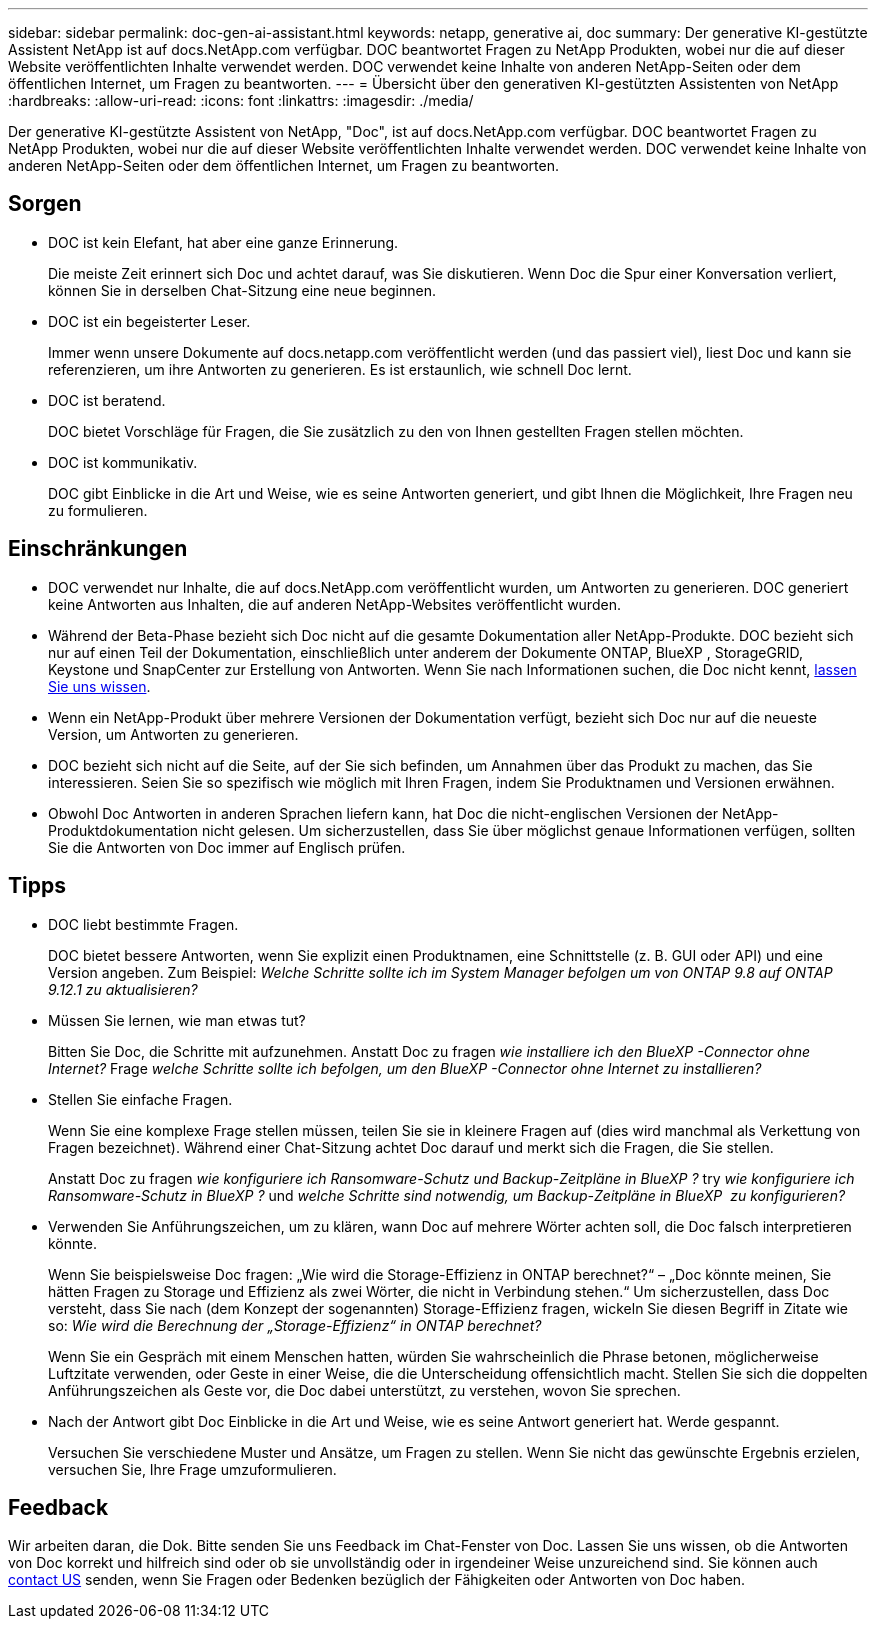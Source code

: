 ---
sidebar: sidebar 
permalink: doc-gen-ai-assistant.html 
keywords: netapp, generative ai, doc 
summary: Der generative KI-gestützte Assistent NetApp ist auf docs.NetApp.com verfügbar. DOC beantwortet Fragen zu NetApp Produkten, wobei nur die auf dieser Website veröffentlichten Inhalte verwendet werden. DOC verwendet keine Inhalte von anderen NetApp-Seiten oder dem öffentlichen Internet, um Fragen zu beantworten. 
---
= Übersicht über den generativen KI-gestützten Assistenten von NetApp
:hardbreaks:
:allow-uri-read: 
:icons: font
:linkattrs: 
:imagesdir: ./media/


[role="lead"]
Der generative KI-gestützte Assistent von NetApp, "Doc", ist auf docs.NetApp.com verfügbar. DOC beantwortet Fragen zu NetApp Produkten, wobei nur die auf dieser Website veröffentlichten Inhalte verwendet werden. DOC verwendet keine Inhalte von anderen NetApp-Seiten oder dem öffentlichen Internet, um Fragen zu beantworten.



== Sorgen

* DOC ist kein Elefant, hat aber eine ganze Erinnerung.
+
Die meiste Zeit erinnert sich Doc und achtet darauf, was Sie diskutieren. Wenn Doc die Spur einer Konversation verliert, können Sie in derselben Chat-Sitzung eine neue beginnen.

* DOC ist ein begeisterter Leser.
+
Immer wenn unsere Dokumente auf docs.netapp.com veröffentlicht werden (und das passiert viel), liest Doc und kann sie referenzieren, um ihre Antworten zu generieren. Es ist erstaunlich, wie schnell Doc lernt.

* DOC ist beratend.
+
DOC bietet Vorschläge für Fragen, die Sie zusätzlich zu den von Ihnen gestellten Fragen stellen möchten.

* DOC ist kommunikativ.
+
DOC gibt Einblicke in die Art und Weise, wie es seine Antworten generiert, und gibt Ihnen die Möglichkeit, Ihre Fragen neu zu formulieren.





== Einschränkungen

* DOC verwendet nur Inhalte, die auf docs.NetApp.com veröffentlicht wurden, um Antworten zu generieren. DOC generiert keine Antworten aus Inhalten, die auf anderen NetApp-Websites veröffentlicht wurden.
* Während der Beta-Phase bezieht sich Doc nicht auf die gesamte Dokumentation aller NetApp-Produkte. DOC bezieht sich nur auf einen Teil der Dokumentation, einschließlich unter anderem der Dokumente ONTAP, BlueXP , StorageGRID, Keystone und SnapCenter zur Erstellung von Antworten. Wenn Sie nach Informationen suchen, die Doc nicht kennt, mailto:ng-doccomments@NetApp.com[lassen Sie uns wissen].
* Wenn ein NetApp-Produkt über mehrere Versionen der Dokumentation verfügt, bezieht sich Doc nur auf die neueste Version, um Antworten zu generieren.
* DOC bezieht sich nicht auf die Seite, auf der Sie sich befinden, um Annahmen über das Produkt zu machen, das Sie interessieren. Seien Sie so spezifisch wie möglich mit Ihren Fragen, indem Sie Produktnamen und Versionen erwähnen.
* Obwohl Doc Antworten in anderen Sprachen liefern kann, hat Doc die nicht-englischen Versionen der NetApp-Produktdokumentation nicht gelesen. Um sicherzustellen, dass Sie über möglichst genaue Informationen verfügen, sollten Sie die Antworten von Doc immer auf Englisch prüfen.




== Tipps

* DOC liebt bestimmte Fragen.
+
DOC bietet bessere Antworten, wenn Sie explizit einen Produktnamen, eine Schnittstelle (z. B. GUI oder API) und eine Version angeben. Zum Beispiel: _Welche Schritte sollte ich im System Manager befolgen um von ONTAP 9.8 auf ONTAP 9.12.1 zu aktualisieren?_

* Müssen Sie lernen, wie man etwas tut?
+
Bitten Sie Doc, die Schritte mit aufzunehmen. Anstatt Doc zu fragen _wie installiere ich den BlueXP -Connector ohne Internet?_ Frage _welche Schritte sollte ich befolgen, um den BlueXP -Connector ohne Internet zu installieren?_

* Stellen Sie einfache Fragen.
+
Wenn Sie eine komplexe Frage stellen müssen, teilen Sie sie in kleinere Fragen auf (dies wird manchmal als Verkettung von Fragen bezeichnet). Während einer Chat-Sitzung achtet Doc darauf und merkt sich die Fragen, die Sie stellen.

+
Anstatt Doc zu fragen _wie konfiguriere ich Ransomware-Schutz und Backup-Zeitpläne in BlueXP ?_ try _wie konfiguriere ich Ransomware-Schutz in BlueXP ?_ und _welche Schritte sind notwendig, um Backup-Zeitpläne in BlueXP  zu konfigurieren?_

* Verwenden Sie Anführungszeichen, um zu klären, wann Doc auf mehrere Wörter achten soll, die Doc falsch interpretieren könnte.
+
Wenn Sie beispielsweise Doc fragen: „Wie wird die Storage-Effizienz in ONTAP berechnet?“ – „Doc könnte meinen, Sie hätten Fragen zu Storage und Effizienz als zwei Wörter, die nicht in Verbindung stehen.“ Um sicherzustellen, dass Doc versteht, dass Sie nach (dem Konzept der sogenannten) Storage-Effizienz fragen, wickeln Sie diesen Begriff in Zitate wie so: _Wie wird die Berechnung der „Storage-Effizienz“ in ONTAP berechnet?_

+
Wenn Sie ein Gespräch mit einem Menschen hatten, würden Sie wahrscheinlich die Phrase betonen, möglicherweise Luftzitate verwenden, oder Geste in einer Weise, die die Unterscheidung offensichtlich macht. Stellen Sie sich die doppelten Anführungszeichen als Geste vor, die Doc dabei unterstützt, zu verstehen, wovon Sie sprechen.

* Nach der Antwort gibt Doc Einblicke in die Art und Weise, wie es seine Antwort generiert hat. Werde gespannt.
+
Versuchen Sie verschiedene Muster und Ansätze, um Fragen zu stellen. Wenn Sie nicht das gewünschte Ergebnis erzielen, versuchen Sie, Ihre Frage umzuformulieren.





== Feedback

Wir arbeiten daran, die Dok. Bitte senden Sie uns Feedback im Chat-Fenster von Doc. Lassen Sie uns wissen, ob die Antworten von Doc korrekt und hilfreich sind oder ob sie unvollständig oder in irgendeiner Weise unzureichend sind. Sie können auch mailto:ng-doccomments@netapp.com[contact US] senden, wenn Sie Fragen oder Bedenken bezüglich der Fähigkeiten oder Antworten von Doc haben.
